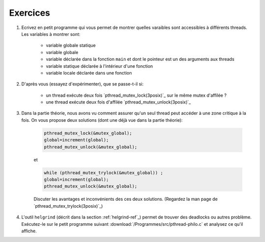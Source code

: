 .. -*- coding: utf-8 -*-
.. Copyright |copy| 2012 by `Olivier Bonaventure <http://inl.info.ucl.ac.be/obo>`_, Christoph Paasch et Grégory Detal
.. Ce fichier est distribué sous une licence `creative commons <http://creativecommons.org/licenses/by-sa/3.0/>`_


Exercices
=========


#. Ecrivez en petit programme qui vous permet de montrer quelles varaibles sont accessibles à différents threads. Les variables à montrer sont:

	* variable globale statique
	* variable globale
	* variable déclarée dans la fonction ``main`` et dont le pointeur est un des arguments aux threads
	* variable statique déclarée à l'intérieur d'une fonction
	* variable locale déclarée dans une fonction

	.. only:: staff
		
		.. note::
		
			.. code-block:: c

			        // note : fflush n'a pas encore été vu, ne pas en parler
				#include <pthread.h>
				#include <stdio.h>
				#include <stdlib.h>

				#define N_THREADS 3

				struct thread_args {
					int *ptr;
					int thread_num;
				};

				pthread_mutex_t mutex;

				static int global_static = 1;
				int global_int = 11;

				static void *thread_work(void *ptr)
				{
					struct thread_args *arg = (struct thread_args *)ptr;
					int thr_num = arg->thread_num;

					static int static_val = 111;
					int local_val = 222;
					int *main_val = arg->ptr;

					pthread_mutex_lock(&mutex);

					printf("thread no %d, global_static is %d\n", thr_num, global_static);
					fflush(stdout);
					global_static++;

					printf("thread no %d, global_int is %d\n", thr_num, global_int);
					fflush(stdout);
					global_int++;

					printf("thread no %d, static_val is %d\n", thr_num, static_val);
					fflush(stdout);
					static_val++;

					printf("thread no %d, local_val is %d\n", thr_num, local_val);
					fflush(stdout);
					local_val++;

					printf("thread no %d, main_val is %d\n", thr_num, *main_val);
					fflush(stdout);
					(*main_val)++;

					pthread_mutex_unlock(&mutex);

					pthread_exit(NULL);
				}

				int main (int argc, char const *argv[])
				{
					int i;
					int val = 22;
					struct thread_args args[N_THREADS];
					pthread_t threads[N_THREADS];

					pthread_mutex_init(&mutex, NULL);

					for (i = 0; i < N_THREADS; ++i) {
						args[i].ptr = &val;
						args[i].thread_num = i;
						pthread_create(&threads[i], NULL, thread_work, (void *)&args[i]);
					}

					for (i = 0; i < N_THREADS; ++i)
						pthread_join(threads[i], NULL);

					return 0;
				}

#. D'après vous (essayez d'expérimenter), que se passe-t-il si:

	* un thread exécute deux fois `pthread_mutex_lock(3posix)`_ sur le même mutex d'affilée ?
	* une thread exécute deux fois d'affilée `pthread_mutex_unlock(3posix)`_


#. Dans la partie théorie, nous avons vu comment assurer qu'un seul thread peut accéder à une zone critique à la fois. On vous propose deux solutions (dont une déjà vue dans la partie théorie):

	.. code-block:: c

		pthread_mutex_lock(&mutex_global);
		global=increment(global);
		pthread_mutex_unlock(&mutex_global);
	
	et 

	.. code-block:: c

		while (pthread_mutex_trylock(&mutex_global)) ;
		global=increment(global);
		pthread_mutex_unlock(&mutex_global);

	Discuter les avantages et inconvénients des ces deux solutions. (Regardez la man page de `pthread_mutex_trylock(3posix)`_)

#. L'outil ``helgrind`` (décrit dans la section :ref:`helgrind-ref`_) permet de trouver des deadlocks ou autres problème. Exécutez-le sur le petit programme suivant :download:`/Programmes/src/pthread-philo.c` et analysez ce qu'il affiche.


.. exemple et tutoriel intéressant
.. https://computing.llnl.gov/tutorials/pthreads/

